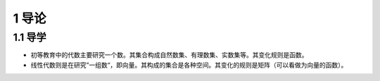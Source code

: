 1 导论
======

1.1 导学
--------

-  初等教育中的代数主要研究一个数。其集合构成自然数集、有理数集、实数集等。其变化规则是函数。
-  线性代数则是在研究”一组数“，即向量。其构成的集合是各种空间。其变化的规则是矩阵（可以看做为向量的函数）。
